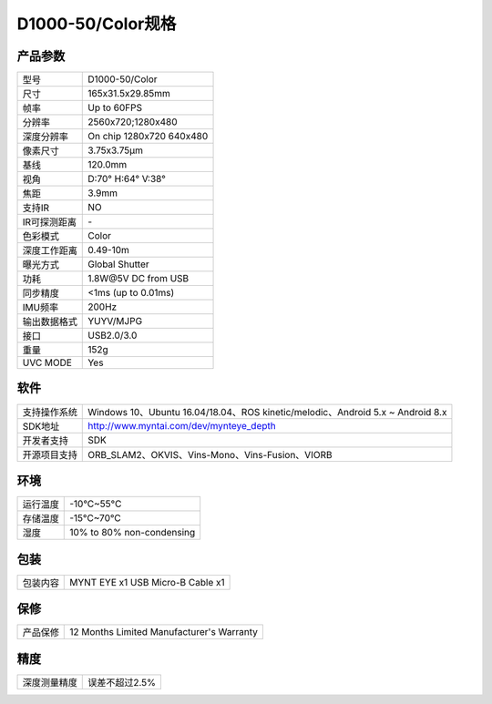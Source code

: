 .. _params_d1000_50:

D1000-50/Color规格
======================

产品参数
--------------


================  ====================================
  型号              D1000-50/Color
----------------  ------------------------------------
  尺寸              165x31.5x29.85mm
----------------  ------------------------------------
  帧率              Up to 60FPS
----------------  ------------------------------------
  分辨率            2560x720;1280x480
----------------  ------------------------------------
  深度分辨率         On chip 1280x720 640x480
----------------  ------------------------------------
  像素尺寸           3.75x3.75μm
----------------  ------------------------------------
  基线              120.0mm
----------------  ------------------------------------
  视角              D:70° H:64° V:38°
----------------  ------------------------------------
  焦距              3.9mm
----------------  ------------------------------------
  支持IR            NO
----------------  ------------------------------------
  IR可探测距离       \-
----------------  ------------------------------------
  色彩模式          Color
----------------  ------------------------------------
  深度工作距离       0.49-10m
----------------  ------------------------------------
  曝光方式           Global Shutter
----------------  ------------------------------------
  功耗               1.8W\@5V DC from USB
----------------  ------------------------------------
  同步精度           <1ms (up to 0.01ms)
----------------  ------------------------------------
  IMU频率           200Hz
----------------  ------------------------------------
  输出数据格式        YUYV/MJPG
----------------  ------------------------------------
  接口               USB2.0/3.0
----------------  ------------------------------------
  重量               152g
----------------  ------------------------------------
  UVC MODE           Yes
================  ====================================



软件
--------


================  ================================================================================
  支持操作系统       Windows 10、Ubuntu 16.04/18.04、ROS kinetic/melodic、Android 5.x ~ Android 8.x
----------------  --------------------------------------------------------------------------------
  SDK地址           http://www.myntai.com/dev/mynteye_depth
----------------  --------------------------------------------------------------------------------
  开发者支持         SDK
----------------  --------------------------------------------------------------------------------
  开源项目支持       ORB_SLAM2、OKVIS、Vins-Mono、Vins-Fusion、VIORB
================  ================================================================================



环境
--------


================  =============================================
  运行温度           -10°C~55°C
----------------  ---------------------------------------------
  存储温度           -15°C~70°C
----------------  ---------------------------------------------
  湿度              10% to 80% non-condensing
================  =============================================



包装
--------


================  =============================================
  包装内容           MYNT EYE x1   USB Micro-B Cable x1
================  =============================================



保修
--------


================  =============================================
  产品保修           12 Months Limited Manufacturer's Warranty
================  =============================================



精度
--------


================  =============================================
  深度测量精度       误差不超过2.5%
================  =============================================

